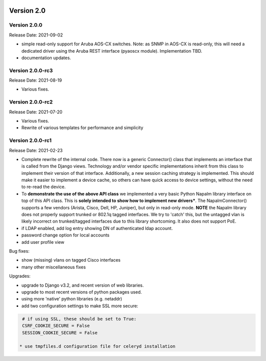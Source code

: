 .. image:: ../_static/openl2m_logo.png

===========
Version 2.0
===========


Version 2.0.0
-----------------
Release Date: 2021-09-02

* simple read-only support for Aruba AOS-CX switches.
  Note: as SNMP in AOS-CX is read-only, this will need a dedicated driver
  using the Aruba REST interface (pyaoscx module). Implementation TBD.
* documentation updates.

Version 2.0.0-rc3
-----------------
Release Date: 2021-08-19

* Various fixes.

Version 2.0.0-rc2
-----------------
Release Date: 2021-07-20

* Various fixes.
* Rewrite of various templates for performance and simplicity

Version 2.0.0-rc1
-----------------
Release Date: 2021-02-23

* Complete rewrite of the internal code. There now is a generic Connector() class
  that implements an interface that is called from the Django views. Technology and/or vendor
  specific implementations inherit from this class to implement their version of that interface.
  Additionally, a new session caching strategy is implemented. This should make it easier to
  implement a device cache, so others can have quick access to device settings, without
  the need to re-read the device.
* To **demonstrate the use of the above API class** we implemented a very basic Python Napalm library
  interface on top of this API class. This is **solely intended to show how to implement new drivers***. The NapalmConnector()
  supports a few vendors (Arista, Cisco, Dell, HP, Juniper), but only in read-only mode.
  **NOTE** the Napalm library does not properly support trunked or 802.1q tagged interfaces.
  We try to 'catch' this, but the untagged vlan is likely incorrect on trunked/tagged interfaces
  due to this library shortcoming. It also does not support PoE.
* if LDAP enabled, add log entry showing DN of authenticated ldap account.
* password change option for local accounts
* add user profile view

Bug fixes:

* show (missing) vlans on tagged Cisco interfaces
* many other miscellaneous fixes

Upgrades:

* upgrade to Django v3.2, and recent version of web libraries.
* upgrade to most recent versions of python packages used.
* using more 'native' python libraries (e.g. netaddr)
* add two configuration settings to make SSL more secure:

.. code-block:: bash

  # if using SSL, these should be set to True:
  CSRF_COOKIE_SECURE = False
  SESSION_COOKIE_SECURE = False

 * use tmpfiles.d configuration file for celeryd installation
